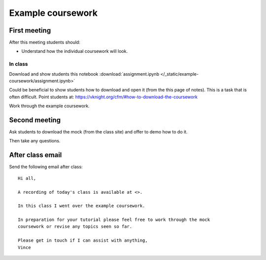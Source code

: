 Example coursework
==================

First meeting
-------------

After this meeting students should:

- Understand how the individual coursework will look.

In class
********

Download and show students this notebook :download:`assignment.ipynb </_static/example-coursework/assignment.ipynb>`

Could be beneficial to show students how to download and open it (from the
this page of notes). This is a task
that is often difficult. Point students at: https://vknight.org/cfm/#how-to-download-the-coursework

Work through the example coursework.

Second meeting
--------------

Ask students to download the mock (from the class site) and offer to demo how to
do it.

Then take any questions.

After class email
-----------------

Send the following email after class::

    Hi all,

    A recording of today's class is available at <>.

    In this class I went over the example coursework.

    In preparation for your tutorial please feel free to work through the mock
    coursework or revise any topics seen so far.

    Please get in touch if I can assist with anything,
    Vince
